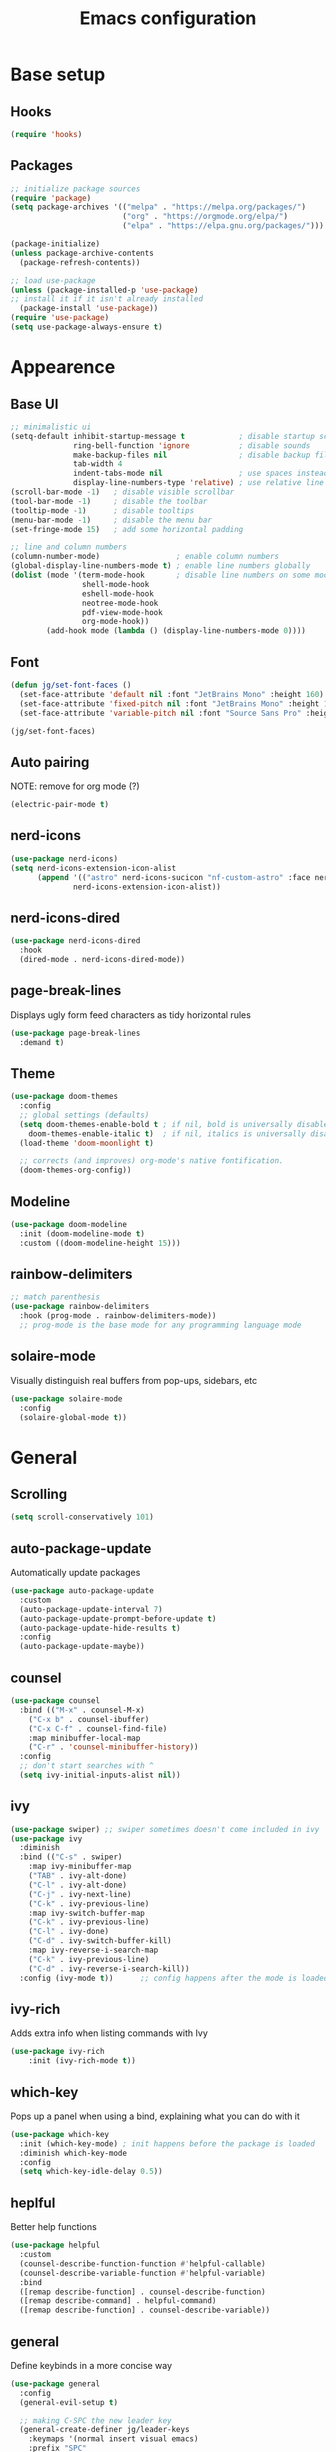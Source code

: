 #+title: Emacs configuration
#+PROPERTY: header-args:emacs-lisp :tangle ./init.el

* Base setup
** Hooks

#+begin_src emacs-lisp
(require 'hooks)
#+end_src

** Packages

#+begin_src emacs-lisp
;; initialize package sources
(require 'package)
(setq package-archives '(("melpa" . "https://melpa.org/packages/")
                         ("org" . "https://orgmode.org/elpa/")
                         ("elpa" . "https://elpa.gnu.org/packages/")))

(package-initialize)
(unless package-archive-contents
  (package-refresh-contents))

;; load use-package
(unless (package-installed-p 'use-package)
;; install it if it isn't already installed
  (package-install 'use-package))
(require 'use-package)
(setq use-package-always-ensure t)
#+end_src


* Appearence
** Base UI

#+begin_src emacs-lisp
;; minimalistic ui
(setq-default inhibit-startup-message t            ; disable startup screen
              ring-bell-function 'ignore           ; disable sounds
              make-backup-files nil                ; disable backup files
              tab-width 4
              indent-tabs-mode nil                 ; use spaces instead of tabs
              display-line-numbers-type 'relative) ; use relative line numbers
(scroll-bar-mode -1)   ; disable visible scrollbar
(tool-bar-mode -1)     ; disable the toolbar
(tooltip-mode -1)      ; disable tooltips
(menu-bar-mode -1)     ; disable the menu bar
(set-fringe-mode 15)   ; add some horizontal padding

;; line and column numbers
(column-number-mode)                 ; enable column numbers
(global-display-line-numbers-mode t) ; enable line numbers globally
(dolist (mode '(term-mode-hook       ; disable line numbers on some modes
                shell-mode-hook
                eshell-mode-hook
                neotree-mode-hook
                pdf-view-mode-hook
                org-mode-hook))
        (add-hook mode (lambda () (display-line-numbers-mode 0))))
#+end_src

** Font

#+begin_src emacs-lisp
(defun jg/set-font-faces ()
  (set-face-attribute 'default nil :font "JetBrains Mono" :height 160)
  (set-face-attribute 'fixed-pitch nil :font "JetBrains Mono" :height 160)
  (set-face-attribute 'variable-pitch nil :font "Source Sans Pro" :height 160))

(jg/set-font-faces)
#+end_src

** Auto pairing

NOTE: remove for org mode (?)

#+begin_src emacs-lisp
(electric-pair-mode t)
#+end_src

** nerd-icons

#+begin_src emacs-lisp
(use-package nerd-icons)
(setq nerd-icons-extension-icon-alist
      (append '(("astro" nerd-icons-sucicon "nf-custom-astro" :face nerd-icons-orange))
              nerd-icons-extension-icon-alist))
#+end_src

** nerd-icons-dired

#+begin_src emacs-lisp
(use-package nerd-icons-dired
  :hook
  (dired-mode . nerd-icons-dired-mode))
#+end_src

** page-break-lines

Displays ugly form feed characters as tidy horizontal rules

#+begin_src emacs-lisp
(use-package page-break-lines
  :demand t)
#+end_src

** Theme

#+begin_src emacs-lisp
(use-package doom-themes
  :config
  ;; global settings (defaults)
  (setq doom-themes-enable-bold t ; if nil, bold is universally disabled
    doom-themes-enable-italic t)  ; if nil, italics is universally disabled
  (load-theme 'doom-moonlight t)

  ;; corrects (and improves) org-mode's native fontification.
  (doom-themes-org-config))
#+end_src

** Modeline

#+begin_src emacs-lisp
(use-package doom-modeline
  :init (doom-modeline-mode t)
  :custom ((doom-modeline-height 15)))
#+end_src

** rainbow-delimiters

#+begin_src emacs-lisp
;; match parenthesis
(use-package rainbow-delimiters
  :hook (prog-mode . rainbow-delimiters-mode))
  ;; prog-mode is the base mode for any programming language mode
#+end_src

** solaire-mode

Visually distinguish real buffers from pop-ups, sidebars, etc

#+begin_src emacs-lisp
(use-package solaire-mode
  :config
  (solaire-global-mode t))
#+end_src


* General
** Scrolling

#+begin_src emacs-lisp
(setq scroll-conservatively 101)
#+end_src

** auto-package-update

Automatically update packages

#+begin_src emacs-lisp
(use-package auto-package-update
  :custom
  (auto-package-update-interval 7)
  (auto-package-update-prompt-before-update t)
  (auto-package-update-hide-results t)
  :config
  (auto-package-update-maybe))
#+end_src

** counsel

#+begin_src emacs-lisp
(use-package counsel
  :bind (("M-x" . counsel-M-x)
    ("C-x b" . counsel-ibuffer)
    ("C-x C-f" . counsel-find-file)
    :map minibuffer-local-map
    ("C-r" . 'counsel-minibuffer-history))
  :config
  ;; don't start searches with ^
  (setq ivy-initial-inputs-alist nil))
#+end_src

** ivy

#+begin_src emacs-lisp
(use-package swiper) ;; swiper sometimes doesn't come included in ivy
(use-package ivy
  :diminish
  :bind (("C-s" . swiper)
    :map ivy-minibuffer-map
    ("TAB" . ivy-alt-done)
    ("C-l" . ivy-alt-done)
    ("C-j" . ivy-next-line)
    ("C-k" . ivy-previous-line)
    :map ivy-switch-buffer-map
    ("C-k" . ivy-previous-line)
    ("C-l" . ivy-done)
    ("C-d" . ivy-switch-buffer-kill)
    :map ivy-reverse-i-search-map
    ("C-k" . ivy-previous-line)
    ("C-d" . ivy-reverse-i-search-kill))
  :config (ivy-mode t))      ;; config happens after the mode is loaded
#+end_src

** ivy-rich

Adds extra info when listing commands with Ivy

#+begin_src emacs-lisp
(use-package ivy-rich
    :init (ivy-rich-mode t))
#+end_src

** which-key

Pops up a panel when using a bind, explaining what you can do with it

#+begin_src emacs-lisp
(use-package which-key
  :init (which-key-mode) ; init happens before the package is loaded
  :diminish which-key-mode
  :config
  (setq which-key-idle-delay 0.5))
#+end_src

** heplful

Better help functions

#+begin_src emacs-lisp
(use-package helpful
  :custom
  (counsel-describe-function-function #'helpful-callable)
  (counsel-describe-variable-function #'helpful-variable)
  :bind
  ([remap describe-function] . counsel-describe-function)
  ([remap describe-command] . helpful-command)
  ([remap describe-function] . counsel-describe-variable))
#+end_src

** general

Define keybinds in a more concise way

#+begin_src emacs-lisp
(use-package general
  :config
  (general-evil-setup t)

  ;; making C-SPC the new leader key
  (general-create-definer jg/leader-keys
    :keymaps '(normal insert visual emacs)
    :prefix "SPC"
    :global-prefix "C-SPC")

  (jg/leader-keys
    "t" '(:ignore t :which-key "toggles")))
#+end_src

** undo-fu

Better undo and redo

#+begin_src emacs-lisp
(use-package undo-fu)
#+end_src

** hydra

Temporary bindings for repetitive actions

#+begin_src emacs-lisp
(use-package hydra)
#+end_src

** evil

Vim keybindings

#+begin_src emacs-lisp
(use-package evil
  :init
  (setq evil-want-integration t)
  (setq evil-want-keybinding nil)
  (setq evil-want-C-i-jump nil)
  (setq evil-undo-system 'undo-fu)
  :config
  (evil-mode t)
  ;; use C-g instead of ESC to go back to normal mode
  (define-key evil-insert-state-map (kbd "C-g") 'evil-normal-state)

  ;; when a line wraps
  (evil-global-set-key 'motion "j" 'evil-next-visual-line)
  (evil-global-set-key 'motion "k" 'evil-previous-visual-line)

  (evil-set-initial-state 'messages-buffer-mode 'normal)
  (evil-set-initial-state 'dashboard-mode 'normal))
#+end_src

** evil-collection

Evil keybindings for different emacs modes

#+begin_src emacs-lisp
(use-package evil-collection
  :after evil ;; load this package after evil is loaded
  :config
  (evil-collection-init))
#+end_src

** multiple-cursors

NOTE: Not used atm

#+begin_src emacs-lisp
;(use-package multiple-cursors)
#+end_src

** dashboard

#+begin_src emacs-lisp
(use-package dashboard
  :after page-break-lines
  :init
  (setq initial-buffer-choice (lambda () (get-buffer-create dashboard-buffer-name)))
  :custom
  (dashboard-startup-banner "~/emacs.rc/logo.txt")
  (dashboard-icon-type 'nerd-icons)
  (dashboard-set-heading-icons t)
  (dashboard-set-file-icons t)
  (dashboard-display-icons-p t)
  (dashboard-navigation-cycle t)
  (dashboard-show-shortcuts nil)
  (dashboard-vertically-center-content t)
  (dashboard-page-separator "\n\f\n")

  (dashboard-items '((recents   . 5)
                     (projects  . 5)))

  (dashboard-footer-messages '("It's been emotional"
                               "As greedy as a pig"))

  (dashboard-startupify-list '(dashboard-insert-banner
                               dashboard-insert-items
                               dashboard-insert-newline
                               dashboard-insert-footer))
  :config
  (dashboard-setup-startup-hook))
#+end_src

** pdf-tools

View pdfs inside emacs

#+begin_src emacs-lisp
(use-package pdf-tools
  :config
  (pdf-tools-install)
  (setq-default pdf-view-display-size 'fit-width)
  (define-key pdf-view-mode-map (kbd "/") 'isearch-forward))
#+end_src

** Keybindings

#+begin_src emacs-lisp
(defhydra hydra-zoom nil
  "zoom"
  ("j" text-scale-increase "in")
  ("k" text-scale-decrease "out")
  ("f" nil "finished" :exit t))

(jg/leader-keys "tz" '(hydra-zoom/body :which-key "zoom"))

(evil-define-key '(normal visual) 'global
  "L" 'evil-end-of-line
  "H" 'evil-beginning-of-line)

(evil-define-key '(normal insert) 'global
  (kbd "C-x h") 'previous-buffer
  (kbd "C-x l") 'next-buffer)

;;(defun jg/visual-insert ()
;; (interactive)
;; (mc/edit-lines))

;;(evil-define-key 'visual 'global
;;  (kbd "a") 'jg/visual-insert)

(evil-define-key 'normal prog-mode-map
  (kbd "C-.") 'lsp-find-definition
  (kbd "C-?") 'lsp-find-references)
#+end_src


* Dev
** Whitespace handling

#+begin_src emacs-lisp
(add-hook 'prog-mode-hook 'jg/whitespaces-hook)
#+end_src

** Tree-sitter

#+begin_src emacs-lisp
(setq major-mode-remap-alist
 '((javascript-mode . js-ts-mode)
   (c-mode . c-ts-mode)))
#+end_src

** evil-nerd-commenter

#+begin_src emacs-lisp
(use-package evil-nerd-commenter
  :bind ("C-," . evilnc-comment-or-uncomment-lines))
#+end_src

** projectile

Managing projects

#+begin_src emacs-lisp
(use-package projectile
  :diminish projectile-mode
  :config (projectile-mode)
  :custom ((projectile-completion-system 'ivy))
  :bind-keymap
  ("C-c p" . projectile-command-map)
  :init
  (setq projectile-project-search-path '(("~/dev" . 1))))
#+end_src

** counsel-projectile

Improve projectile and ivy integration

#+begin_src emacs-lisp
(use-package counsel-projectile
  :config (counsel-projectile-mode))
#+end_src

** magit

Git integration

#+begin_src emacs-lisp
(use-package magit
  :custom
  (magit-display-buffer-function
  #'magit-display-buffer-same-window-except-diff-v1))
#+end_src

** forge

GitHub integration (open prs, see issues, etc.)

#+begin_src emacs-lisp
(use-package forge)
#+end_src

** flycheck

On-the-fly syntax checking

#+begin_src emacs-lisp
(use-package flycheck
  :config
  (add-hook 'after-init-hook #'global-flycheck-mode))
#+end_src

** lsp-mode

LSP support

#+begin_src emacs-lisp
(use-package lsp-mode
  :init
  (setq lsp-keymap-prefix "C-c l")
  :hook ((python-mode . lsp-deferred)
         (js-ts-mode . lsp-deferred)
         (c-ts-mode . lsp-deferred)
         (c++-mode . lsp-deferred)
         (rust-mode . lsp-deferred)
         (astro-mode . lsp-deferred)
         (typescript-mode . lsp-deferred)
         (tsx-mode . lsp-deferred)
         (lsp-mode . lsp-enable-which-key-integration))
  :commands (lsp lsp-deferred)
  :custom
  (lsp-headerline-breadcrumb-enable nil)
  :config
  (lsp-enable-which-key-integration t))
#+end_src

** lsp-ui

Higher level UI modules (flycheck support, code lenses, etc.)

#+begin_src emacs-lisp
(use-package lsp-ui
  :hook (lsp-mode . lsp-ui-mode)
  :custom
  (lsp-ui-doc-position 'bottom))
#+end_src

** dap-mode

Debugger

#+begin_src emacs-lisp
(use-package dap-mode
  :after lsp-mode)
#+end_src

** fancy-compilation

Improvements to the basic compilation mode

#+begin_src emacs-lisp
(use-package fancy-compilation
  :commands (fancy-compilation-mode))

(with-eval-after-load 'compile
  (fancy-compilation-mode))
#+end_src

** skewer-mode

Live server

#+begin_src emacs-lisp
(use-package skewer-mode)
(add-hook 'js2-mode-hook 'skewer-mode)
(add-hook 'css-mode-hook 'skewer-css-mode)
(add-hook 'html-mode-hook 'skewer-html-mode)
#+end_src

** lsp-tailwindcss

#+begin_src emacs-lisp
(use-package lsp-tailwindcss
  :after lsp-mode)
#+end_src

** web-mode

#+begin_src emacs-lisp
(use-package web-mode)
#+end_src

** astro-mode

#+begin_src emacs-lisp
(define-derived-mode astro-mode web-mode "astro")
(setq auto-mode-alist
      (append '((".*\\.astro\\'" . astro-mode))
              auto-mode-alist))
#+end_src

** typescript-mode

#+begin_src emacs-lisp
(use-package typescript-mode
  :config
  (define-derived-mode tsx-mode typescript-mode "tsx")
  (add-to-list 'auto-mode-alist '(".*\\.tsx\\'" . tsx-mode)))
#+end_src


* Org mode

#+begin_src emacs-lisp
;; org mode appearance settings (strongly inspired by SystemCrafter's config)
(defun jg/org-appearance-setup ()
   (dolist (face '((org-level-1 . 1.4)
                   (org-level-2 . 1.2)
                   (org-level-3 . 1.1)
                   (org-level-4 . 1.0)
                   (org-level-5 . 1.1)
                   (org-level-6 . 1.1)
                   (org-level-7 . 1.1)))
   (set-face-attribute (car face) nil :font "Source Sans Pro" :weight 'regular :height (cdr face)))

   ;; Use • in lists instead of -
   (font-lock-add-keywords 'org-mode
    '(("^ *\\([-]\\) "
        (0 (prog1 () (compose-region (match-beginning 1) (match-end 1) "•"))))))

   ;; Ensure that anything that should be fixed-pitch in Org files appears that way
   (set-face-attribute 'org-block nil :foreground nil :inherit 'fixed-pitch)
   (set-face-attribute 'org-code nil :inherit '(shadow fixed-pitch))
   (set-face-attribute 'org-table nil :inherit '(shadow fixed-pitch))
   (set-face-attribute 'org-verbatim nil :inherit '(shadow fixed-pitch))
   (set-face-attribute 'org-special-keyword nil :inherit '(font-lock-comment-face fixed-pitch))
   (set-face-attribute 'org-meta-line nil :inherit '(font-lock-comment-face fixed-pitch))
   (set-face-attribute 'org-checkbox nil :inherit 'fixed-pitch))

(use-package org
  :config
  (setq org-ellipsis ""
        org-hide-emphasis-markers t)
  (jg/org-appearance-setup))


(add-hook 'org-mode-hook (lambda () (add-hook 'after-save-hook #'jg/org-tangle-hook)))
#+end_src

** Whitespace handling

#+begin_src emacs-lisp
;(add-hook 'org-mode-hook 'jg/whitespaces-hook)
#+end_src

** Babel

Code block functionality

#+begin_src emacs-lisp
(org-babel-do-load-languages 'org-babel-load-languages
  '((emacs-lisp . t)))
(setq org-confirm-babel-evaluate nil)
#+end_src

** Templates

#+begin_src emacs-lisp
(require 'org-tempo)
(add-to-list 'org-structure-template-alist '("el" . "src emacs-lisp"))
#+end_src

** org-bullets

Allows customization of bullets (*)

#+begin_src emacs-lisp
(use-package org-bullets
  :after org
  :hook (org-mode . org-bullets-mode)
  :custom
  (org-bullets-bullet-list '("" "")))
#+end_src

** visual-fill-mode

Center text on screen

#+begin_src emacs-lisp
    (use-package visual-fill-column
      :defer t
      :hook (org-mode . jg/org-visual-fill-hook))
#+end_src

** org-sidebar

Sidebar for org files

#+begin_src emacs-lisp
(use-package org-sidebar)

(evil-define-key '(normal insert) 'org-mode-map
  (kbd "C-x f") 'org-sidebar-tree-toggle)
#+end_src


* Note taking

A lot of inspiration for this setup came from:
- [[https://jonathanabennett.github.io/blog/2019/05/29/writing-academic-papers-with-org-mode/][Writing academic papers with org mode]]
- [[https://honnef.co/articles/my-org-roam-workflows-for-taking-notes-and-writing-articles/][My org-roam workflows for taking notes and writing articles]]
- [[https://kristofferbalintona.me/posts/202206141852/][Citations in org-mode: Org-cite and Citar]]
- [[https://emacsconf.org/2021/talks/research/][EmacsConf 2021: Managing a research workflow (bibliographies, note-taking, and arXiv)]]

** org-cite

Insert citations

#+begin_src emacs-lisp
(evil-define-key '(normal insert) org-mode-map
  (kbd "C-c ]") 'org-cite-insert)

(setq org-cite-csl-styles-dir (expand-file-name "~/docs/bibliography/zotero/styles/"))
(setq org-cite-export-processors '((t . (csl "ieee.csl"))))
#+end_src

** citar

Improvements to the basic org-cite frontend

#+begin_src emacs-lisp
(use-package citar
  :custom
  (org-cite-global-bibliography '("~/docs/bibliography/library.bib"))
  (org-cite-insert-processor 'citar)
  (org-cite-follow-processor 'citar)
  (org-cite-activate-processor 'citar)
  (citar-bibliography org-cite-global-bibliography))

(setq citar-templates
  '((main . "${author editor:30%sn}    ${date year issued:4}    ${title:48}")
    (suffix . "    ${=type=:12}")
    (preview . "${author editor:%etal} (${year issued date}) ${title}, ${journal journaltitle publisher container-title collection-title}.\n")
    (note . "Notes on ${author editor:%etal}, ${title}")))

(defvar citar-indicator-files-icons
  (citar-indicator-create
   :symbol (nerd-icons-faicon
            "nf-fa-file_o"
            :face 'nerd-icons-green
            :v-adjust -0.1)
   :function #'citar-has-files
   :padding "  " ; need this because the default padding is too low for these icons
   :tag "has:files"))

(defvar citar-indicator-notes-icons
  (citar-indicator-create
   :symbol (nerd-icons-codicon
            "nf-cod-note"
            :face 'nerd-icons-blue
            :v-adjust -0.3)
   :function #'citar-has-notes
   :padding "    "
   :tag "has:notes"))

(setq citar-indicators (list citar-indicator-files-icons citar-indicator-notes-icons))
#+end_src

** citeproc

Rendering citations and bibliographies in styles described in CSL

#+begin_src emacs-lisp
(use-package citeproc)
;; The IEEE style causes an error when trying to export an empty bibliography.
(defun dh/org-cite-export-bibliography-advice (fn keyword _ info)
  (if (org-cite-list-keys info)
      (funcall fn keyword nil info)))

(advice-add #'org-cite-export-bibliography :around #'dh/org-cite-export-bibliography-advice)
#+end_src

** org-roam

Used for blog posts and literature and permanent notes

#+begin_src emacs-lisp
  (use-package org-roam
    :demand t
    :custom
    (org-roam-directory "~/wiki/slipbox")
    (org-roam-capture-templates
     '(("p" "permanent note" plain
      "* ${title}\n\n%?\n\n"
      :if-new
      (file+head "%<%Y%m%d%H%M%S>-${slug}.org"
      "#+title: ${title}\n#+date: %U\n\n")
      :unnarrowed t)
       ("l" "literature note" plain
      "\n* ${title}\n\n%?\n\n"
      :if-new
      (file+head "%(expand-file-name citar-org-roam-subdir org-roam-directory)/${citar-citekey}.org"
      "#+title: ${note-title}\n#+date: %U\n")
      :unnarrowed t)))
    :bind (("C-c n l" . org-roam-buffer-toggle)
           ("C-c n f" . org-roam-node-find)
           ("C-c n i" . org-roam-node-insert))
    :config
    (org-roam-setup))
#+end_src

** citar-org-roam

Tighter citar and org-roam integration

#+begin_src emacs-lisp
(use-package citar-org-roam
  :after (citar org-roam)
  :config (citar-org-roam-mode))
(setq citar-org-roam-capture-template-key "l")
(setq citar-org-roam-subdir "literature")
#+end_src

** org-capture

Used for project and fleeting notes

#+begin_src emacs-lisp
(setq org-capture-templates
  '(("f" "fleeting note" entry (file "~/wiki/fleeting.org")
     "** TODO %^{note title}\nRegistered on:%U\n%?" :empty-lines-before 1)
    ("p" "project note" entry (file "~/wiki/project-notes.org")
     "* %^{project name}\n\n** TODO %?\n")
    ("b" "blog post" plain (file "~/wiki/blog/post.org")
     "#+title: %^{title}\n#+author: João Gouveia\n#+date:\n\n%?\n\n* References\n\n#+print_bibliography:"
     :unnarrowed t)))
#+end_src

